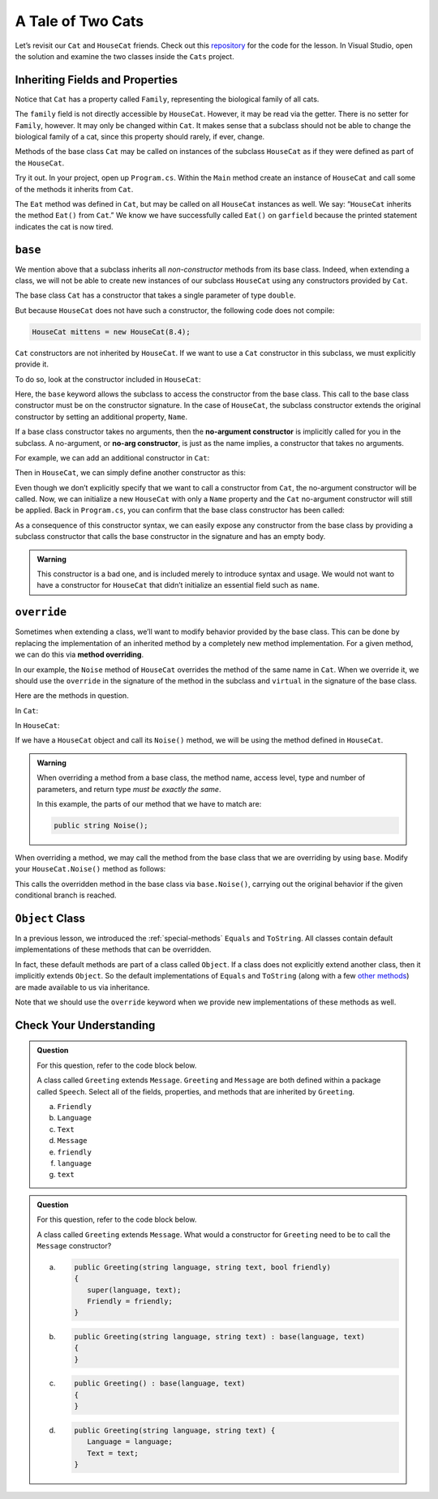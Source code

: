 A Tale of Two Cats 
==================

Let’s revisit our ``Cat`` and ``HouseCat`` friends.
Check out this `repository <https://github.com/LaunchCodeEducation/csharp-web-dev-lsn6inheritance>`_ for the code for the lesson.
In Visual Studio, open the solution and examine the two classes inside the ``Cats`` project.

Inheriting Fields and Properties 
--------------------------------

Notice that ``Cat`` has a property called ``Family``, representing
the biological family of all cats. 

.. sourcecode:: csharp
   :lineno-start: 10

   public string Family { get; } = "Felidae";

The ``family`` field is not directly accessible by ``HouseCat``. 
However, it may be read via the getter. There is no setter for ``Family``, however.
It may only be changed within ``Cat``. 
It makes sense that a subclass should not be able to change the biological family 
of a cat, since this property should rarely, if ever, change.

Methods of the base class ``Cat`` may be called on instances of the
subclass ``HouseCat`` as if they were defined as part of the
``HouseCat``.

Try it out. In your project, open up ``Program.cs``. Within the ``Main`` method
create an instance of ``HouseCat`` and call some of the methods it inherits from ``Cat``.

.. sourcecode:: csharp
   :linenos:

   HouseCat garfield = new HouseCat("Garfield", 12.0);
   garfield.Eat();
   Console.WriteLine(garfield.Tired);   // prints true

The ``Eat`` method was defined in ``Cat``, but may be called on all
``HouseCat`` instances as well. We say: “``HouseCat`` inherits the
method ``Eat()`` from ``Cat``.” We know we have successfully called ``Eat()`` on 
``garfield`` because the printed statement indicates the cat is now tired. 

``base``
--------

We mention above that a subclass inherits all *non-constructor*
methods from its base class. Indeed, when extending a class, we will not
be able to create new instances of our subclass ``HouseCat`` using any
constructors provided by ``Cat``. 

The base class ``Cat`` has a constructor that takes a single parameter
of type ``double``.

.. sourcecode:: csharp
   :lineno-start: 12

   public Cat(double weight)
   {
      Weight = weight;
   }

But because ``HouseCat`` does not have such a constructor, the following code 
does not compile:

.. sourcecode:: csharp

   HouseCat mittens = new HouseCat(8.4);

.. index:: ! base

``Cat`` constructors are not inherited by ``HouseCat``. If we want
to use a ``Cat`` constructor in this subclass, we must explicitly
provide it. 

To do so, look at the constructor included in ``HouseCat``:

.. sourcecode:: csharp
   :lineno-start: 11

   public HouseCat(string name, double weight) : base(weight)
   {
      Name = name;
   }

Here, the ``base`` keyword allows the subclass to access the constructor from the
base class. This call to the base class constructor must be on the constructor signature.
In the case of ``HouseCat``, the subclass constructor 
extends the original constructor by setting an additional property, ``Name``.

.. index:: ! no-arg constructor

If a base class constructor takes no arguments, then the 
**no-argument constructor** is implicitly called for you in the subclass. A no-argument,
or **no-arg constructor**, is just as the name implies, a constructor that takes no arguments. 

For example, we can add an additional constructor in ``Cat``:

.. sourcecode:: csharp
   :lineno-start: 17

   public Cat()
   {
      Weight = 13.0;
   }

Then in ``HouseCat``, we can simply define another constructor as this:

.. sourcecode:: csharp
   :lineno-start: 16

   public HouseCat(String name)
   {
      Name = name;
   }

Even though we don’t explicitly specify that we want to call a
constructor from ``Cat``, the no-argument constructor will be called. Now, we can 
initialize a new ``HouseCat`` with only a ``Name`` property and the ``Cat`` no-argument
constructor will still be applied. Back in ``Program.cs``, you can confirm that the base
class constructor has been called:

.. sourcecode:: csharp
   :linenos:

   HouseCat spike = new HouseCat("Spike");
   Console.WriteLine(spike.Weight);   // prints 13

As a consequence of this constructor syntax, we can easily expose any
constructor from the base class by providing a subclass constructor that calls the base constructor in the signature and has an empty body.

.. sourcecode:: csharp
   :linenos:

   public HouseCat(double weight) : base(weight)
   {
      // This is all there is to this constructor!
   }

.. admonition:: Warning

   This constructor is a bad one, and is included merely to introduce
   syntax and usage. We would not want to have a constructor for
   ``HouseCat`` that didn’t initialize an essential field such as ``name``.

.. index:: override, method overriding, ! virtual

``override``
------------

Sometimes when extending a class, we’ll want to modify behavior provided
by the base class. This can be done by replacing the implementation of
an inherited method by a completely new method implementation. For a
given method, we can do this via **method overriding**.

In our example, the ``Noise`` method of ``HouseCat`` overrides the
method of the same name in ``Cat``. When we override it, we should use
the ``override`` in the signature of the method in the subclass and ``virtual`` in the signature of the base class.

Here are the methods in question.

In ``Cat``:

.. sourcecode:: csharp
   :lineno-start: 38

   public virtual string Noise()
   {
      return "Meow!";
   }

In ``HouseCat``:

.. sourcecode:: csharp
   :lineno-start: 26

   public override string Noise()
   {
      return "Hello, my name is " + name + "!";
   }

If we have a ``HouseCat`` object and call its ``Noise()`` method, we will be 
using the method defined in ``HouseCat``.

.. sourcecode:: csharp
   :linenos:

   Cat plainCat = new Cat(8.6);
   HouseCat cheshireCat = new HouseCat("Cheshire Caat", 26.0);

   Console.WriteLine(plainCat.Noise()); // prints "Meow!"
   Console.WriteLine(cheshireCat.Noise()); // prints "Hello, my name is Cheshire Cat!"

.. admonition:: Warning

   When overriding a method from a base class, the method name, access level, type and number of parameters, and return type *must
   be exactly the same*.

   In this example, the parts of our method that we have to match are:

   .. sourcecode:: csharp

      public string Noise();

When overriding a method, we may call the method from the base class
that we are overriding by using ``base``. Modify your ``HouseCat.Noise()``
method as follows:

.. sourcecode:: csharp
   :lineno-start: 38

   public override string Noise() {
      if (isSatisfied()) {
         return "Hello, my name is " + name + "!";
      } else {
         return base.Noise(); // prints "Meeeeeeooooowww!"
      }
   }

This calls the overridden method in the base class via
``base.Noise()``, carrying out the original behavior if the given
conditional branch is reached.

.. index:: ! Object class

``Object`` Class
----------------

In a previous lesson, we introduced the :ref:`special-methods` ``Equals`` and
``ToString``. All classes contain default implementations of these methods that 
can be overridden.

In fact, these default methods are part of a class called ``Object``. If
a class does not explicitly extend another class, then it implicitly
extends ``Object``. So the default implementations of ``Equals`` and
``ToString`` (along with a few `other
methods <https://docs.microsoft.com/en-us/dotnet/api/system.object?view=netframework-4.8>`__)
are made available to us via inheritance.

Note that we should use the ``override`` keyword when we provide new
implementations of these methods as well.

Check Your Understanding
------------------------

.. admonition:: Question

   For this question, refer to the code block below.

   .. sourcecode:: csharp
      :linenos:

      public class Message
      {
         public bool Friendly { get; } = true;
         public string Language { get; }
         public string Text { get; }

         public Message(string language, string text) {
            Language = language;
            Text = text;
         }
      }

   A class called ``Greeting`` extends ``Message``. ``Greeting`` and 
   ``Message`` are both defined within a package called ``Speech``. 
   Select all of the fields, properties, and methods that are inherited by 
   ``Greeting``.

   a. ``Friendly``
   b. ``Language`` 
   c. ``Text``
   d. ``Message``
   e. ``friendly``
   f. ``language``
   g. ``text``
   

.. ans: ``Friendly``, ``Text``, ``Language``, and ``Message``


.. admonition:: Question

   For this question, refer to the code block below.

   .. sourcecode:: csharp
      :linenos:

      public class Message
      {
         public bool Friendly { get; } = true;
         public string Language { get; }
         public string Text { get; }

         public Message(string language, string text) {
            Language = language;
            Text = text;
         }
      }

   A class called ``Greeting`` extends ``Message``. What would a constructor for 
   ``Greeting`` need to be to call the ``Message`` constructor?

   a. .. sourcecode:: csharp

         public Greeting(string language, string text, bool friendly)
         {
            super(language, text);
            Friendly = friendly;
         }
      
   b. .. sourcecode:: csharp

         public Greeting(string language, string text) : base(language, text)
         {
         }

   c. .. sourcecode:: csharp

         public Greeting() : base(language, text)
         {
         }

   d. .. sourcecode:: csharp

         public Greeting(string language, string text) {
            Language = language;
            Text = text;
         }

.. ans: b
